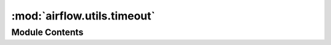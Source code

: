 :mod:`airflow.utils.timeout`
============================

.. py:module:: airflow.utils.timeout


Module Contents
---------------

.. py:class:: timeout(seconds=1, error_message='Timeout')

   Bases: :class:`airflow.utils.log.logging_mixin.LoggingMixin`

   To be used in a ``with`` block and timeout its content.

   
   .. method:: handle_timeout(self, signum, frame)

      Logs information and raises AirflowTaskTimeout.



   
   .. method:: __enter__(self)



   
   .. method:: __exit__(self, type_, value, traceback)




